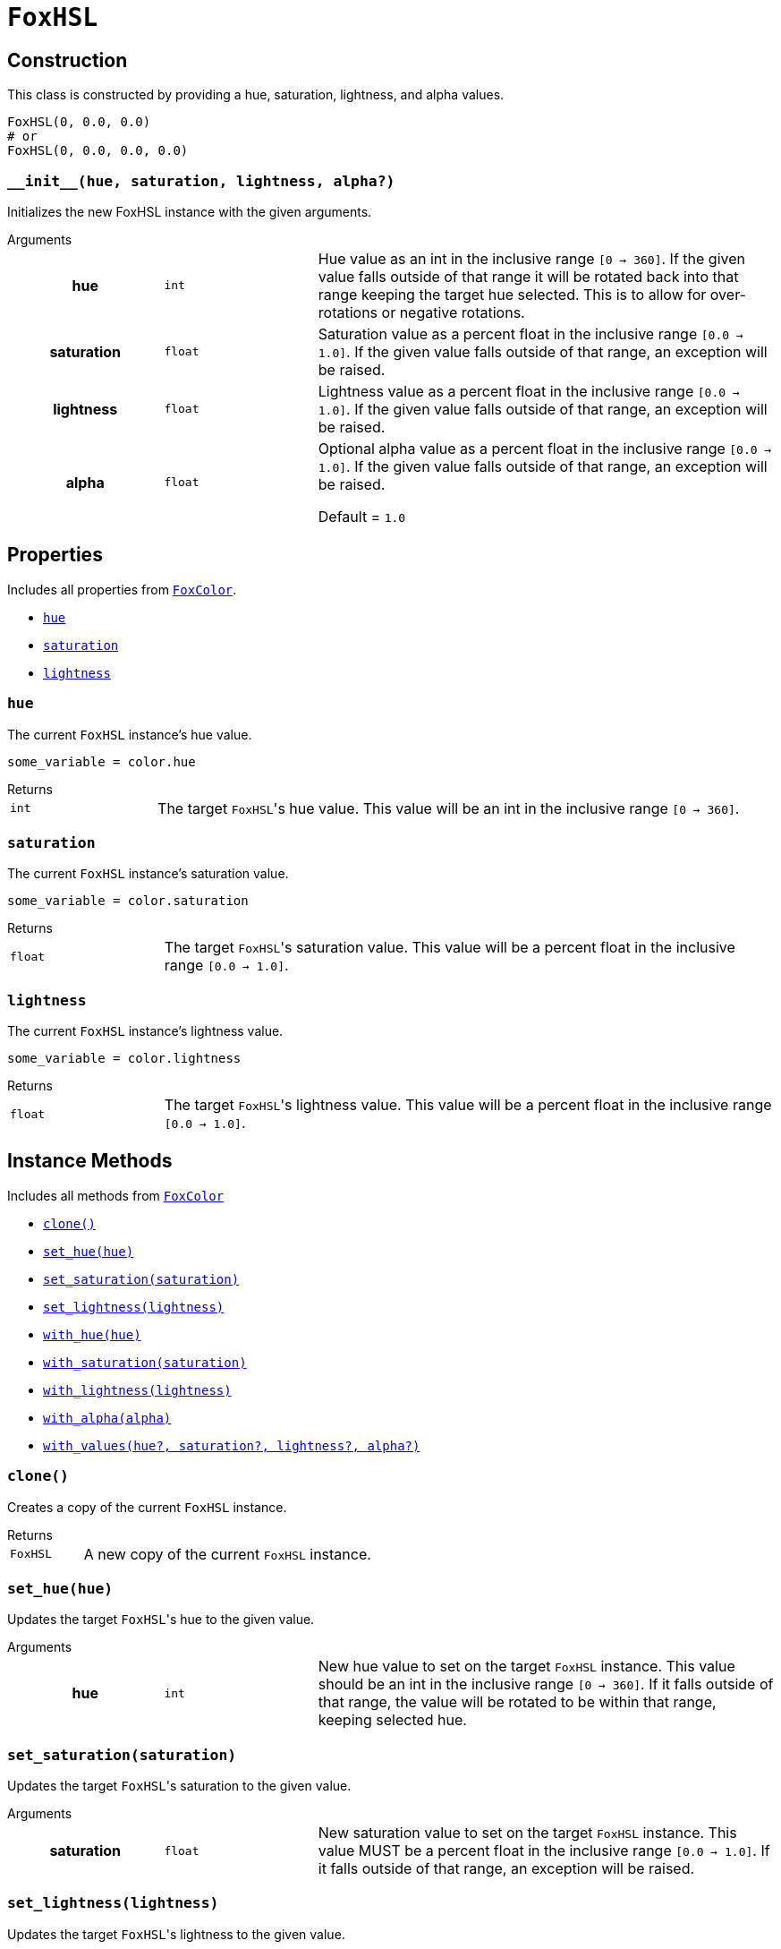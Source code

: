 = `FoxHSL`
:source-highlighter: highlight.js

== Construction

This class is constructed by providing a hue, saturation, lightness, and
alpha values.

[source, python]
----
FoxHSL(0, 0.0, 0.0)
# or
FoxHSL(0, 0.0, 0.0, 0.0)
----

=== `+__init__(hue, saturation, lightness, alpha?)+`

Initializes the new FoxHSL instance with the given arguments.

.Arguments
--
[cols="2h,2m,6a"]
|===
| hue
| int
| Hue value as an int in the inclusive range `[0 -> 360]`.  If the given value
falls outside of that range it will be rotated back into that range keeping the
target hue selected.  This is to allow for over-rotations or negative rotations.

| saturation
| float
| Saturation value as a percent float in the inclusive range `[0.0 -> 1.0]`.  If
the given value falls outside of that range, an exception will be raised.

| lightness
| float
| Lightness value as a percent float in the inclusive range `[0.0 -> 1.0]`.  If
the given value falls outside of that range, an exception will be raised.

| alpha
| float
| Optional alpha value as a percent float in the inclusive range `[0.0 -> 1.0]`.
If the given value falls outside of that range, an exception will be raised.

Default = `1.0`
|===
--


== Properties

Includes all properties from <<fox-color-props,`FoxColor`>>.

* <<hsl-hue>>
* <<hsl-sat>>
* <<hsl-lig>>


[#hsl-hue]
=== `hue`

The current `FoxHSL` instance's hue value.

[source, python]
----
some_variable = color.hue
----

.Returns
--
[cols="2m,8a"]
|===
| int
| The target ``FoxHSL``'s hue value.  This value will be an int in the inclusive
range `[0 -> 360]`.
|===
--


[#hsl-sat]
=== `saturation`

The current `FoxHSL` instance's saturation value.

[source, python]
----
some_variable = color.saturation
----

.Returns
--
[cols="2m,8a"]
|===
| float
| The target ``FoxHSL``'s saturation value.  This value will be a percent float
in the inclusive range `[0.0 -> 1.0]`.
|===
--


[#hsl-lig]
=== `lightness`

The current `FoxHSL` instance's lightness value.

[source, python]
----
some_variable = color.lightness
----

.Returns
--
[cols="2m,8a"]
|===
| float
| The target ``FoxHSL``'s lightness value.  This value will be a percent float
in the inclusive range `[0.0 -> 1.0]`.
|===
--


== Instance Methods

Includes all methods from <<fox-color-instance-methods,`FoxColor`>>

* <<hsl-clone>>
* <<hsl-set-hue>>
* <<hsl-set-sat>>
* <<hsl-set-lig>>
* <<hsl-with-hue>>
* <<hsl-with-saturation>>
* <<hsl-with-lightness>>
* <<hsl-with-alpha>>
* <<hsl-with-values>>


[#hsl-clone]
=== `clone()`

Creates a copy of the current `FoxHSL` instance.

.Returns
--
[cols="2m,8a"]
|===
| FoxHSL
| A new copy of the current `FoxHSL` instance.
|===
--


[#hsl-set-hue]
=== `set_hue(hue)`

Updates the target ``FoxHSL``'s hue to the given value.

.Arguments
--
[cols="2h,2m,6a"]
|===
| hue
| int
| New hue value to set on the target `FoxHSL` instance.  This value should be an
int in the inclusive range `[0 -> 360]`.  If it falls outside of that range, the
value will be rotated to be within that range, keeping selected hue.
|===
--


[#hsl-set-sat]
=== `set_saturation(saturation)`

Updates the target ``FoxHSL``'s saturation to the given value.

.Arguments
--
[cols="2h,2m,6a"]
|===
| saturation
| float
| New saturation value to set on the target `FoxHSL` instance.  This value MUST
be a percent float in the inclusive range `[0.0 -> 1.0]`.  If it falls outside
of that range, an exception will be raised.
|===
--


[#hsl-set-lig]
=== `set_lightness(lightness)`

Updates the target ``FoxHSL``'s lightness to the given value.

.Arguments
--
[cols="2h,2m,6a"]
|===
| lightness
| float
| New lightness value to set on the target `FoxHSL` instance.  This value MUST
be a percent float in the inclusive range `[0.0 -> 1.0]`.  If it falls outside
of that range, an exception will be raised.
|===
--


[#hsl-with-hue]
=== `with_hue(hue)`

Creates a new `FoxHSL` value with the given hue.

The new value will have the same saturation, lightness, and alpha values as the
target `FoxHSL` instance.

.Arguments
--
[cols="2h,2m,6a"]
|===
| hue
| int
| Hue value to set on the new `FoxHSL` instance.  This value should be an int in
the inclusive range `[0 -> 360]`.  If it falls outside of that range, the value
will be rotated to be within that range, keeping selected hue.
|===
--

.Returns
--
[cols="2m,8a"]
|===
| FoxHSL
| A new `FoxHSL` value with the given hue.
|===
--


[#hsl-with-saturation]
=== `with_saturation(saturation)`

Creates a new `FoxHSL` value with the given saturation.

The new value will have the same hue, lightness, and alpha values as the target
`FoxHSL` instance.

.Arguments
--
[cols="2h,2m,6a"]
|===
| saturation
| float
| Saturation value to set on the target `FoxHSL` instance.  This value MUST be a
percent float in the inclusive range `[0.0 -> 1.0]`.  If it falls outside of
that range, an exception will be raised.
|===
--

.Returns
--
[cols="2m,8a"]
|===
| FoxHSL
| A new `FoxHSL` value with the given saturation.
|===
--


[#hsl-with-lightness]
=== `with_lightness(lightness)`

Creates a new `FoxHSL` value with the given lightness.

The new value will have the same hue, saturation, and alpha values as the target
`FoxHSL` instance.

.Arguments
--
[cols="2h,2m,6a"]
|===
| lightness
| float
| Lightness value to set on the target `FoxHSL` instance.  This value MUST be a
percent float in the inclusive range `[0.0 -> 1.0]`.  If it falls outside of
that range, an exception will be raised.
|===
--

.Returns
--
[cols="2m,8a"]
|===
| FoxHSL
| A new `FoxHSL` value with the given lightness.
|===
--


[#hsl-with-alpha]
=== `with_alpha(alpha)`

Creates a new `FoxHSL` value with the given alpha.

The new value will have the same hue, lightness, and lightness values as the
target `FoxHSL` instance.

.Arguments
--
[cols="2h,2m,6a"]
|===
| alpha
| float
| Alpha value to set on the target `FoxHSL` instance.  This value MUST be a
percent float in the inclusive range `[0.0 -> 1.0]`.  If it falls outside of
that range, an exception will be raised.
|===
--

.Returns
--
[cols="2m,8a"]
|===
| FoxHSL
| A new `FoxHSL` value with the given alpha.
|===
--


[#hsl-with-values]
=== `with_values(hue?, saturation?, lightness?, alpha?)`

Creates a new `FoxHSL` value with the given hue, saturation, lightness, and/or
alpha value(s).

Any values that are not set, or are set to `None` will be defaulted to the
target `FoxHSL` instance's value for that field.

.Arguments
--
[cols="2h,2m,6a"]
|===
| hue
| int
| Optional hue override for the new `FoxHSL` instance.  If unset or set to
`None`, the new `FoxHSL` will have the target instance's hue value.  This value
should be an int in the inclusive range `[0 -> 360]`.  If it falls outside of
that range, the value will be rotated to be within that range, keeping selected
hue.

| saturation
| float
| Optional saturation override for the new `FoxHSL` instance.  If unset, or set
to `None`, the new `FoxHSL` will have the target instance's saturation value.
This value MUST be a percent float in the inclusive range `[0.0 -> 1.0]`.  If it
falls outside of that range, an exception will be raised.

| lightness
| float
| Optional lightness override for the new `FoxHSL` instance.  If unset, or set
to `None`, the new `FoxHSL` will have the target instance's lightness value.
This value MUST be a percent float in the inclusive range `[0.0 -> 1.0]`.  If it
falls outside of that range, an exception will be raised.

| alpha
| float
| Optional alpha override for the new `FoxHSL` instance.  If unset, or set to
`None`, the new `FoxHSL` will have the target instance's alpha value.  This
value MUST be a percent float in the inclusive range `[0.0 -> 1.0]`.  If it
falls outside of that range, an exception will be raised.
|===
--

.Returns
--
[cols="2m,8a"]
|===
| FoxHSL
| A new FoxHSL instance with the set values or the values from the current
instance depending on the given arguments.
|===
--


== Static Methods

* <<hsl-black>>
* <<hsl-white>>
* <<hsl-from-renpy>>

[#hsl-black]
=== `black(alpha?)`

Creates a new, black `FoxHSL` instance, optionally with a given alpha value.

.Arguments
--
[cols="2h,2m,6a"]
|===
| alpha
| float
| Optional alpha value to set on the new, black `FoxHSL` instance.
|===
--

.Returns
--
[cols="2m,8a"]
|===
| FoxHSL
| A new, black `FoxHSL` instance, optionally with the given alpha.
|===
--


[#hsl-white]
=== `white(alpha?)`

Creates a new, white `FoxHSL` instance, optionally with a given alpha value.

.Arguments
--
[cols="2h,2m,6a"]
|===
| alpha
| float
| Optional alpha value to set on the new, white `FoxHSL` instance.
|===
--

.Returns
--
[cols="2m,8a"]
|===
| FoxHSL
| A new, white `FoxHSL` instance, optionally with the given alpha.
|===
--


[#hsl-from-renpy]
=== `from_renpy_color(color)`

Creates a new `FoxHSL` instance from the given Ren'Py `Color` instance.

.Arguments
--
[cols="2h,2m,6a"]
|===
| color
| Color
| Ren'Py `Color` instance from which the new `FoxHSL` should be created.
|===
--

.Returns
--
[cols="2m,8a"]
|===
| FoxHSL
| A new `FoxHSL` instance from the given Ren'Py `Color` instance.
|===
--
